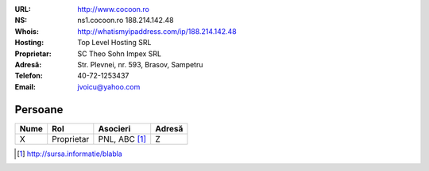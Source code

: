:URL: http://www.cocoon.ro
:NS:
    ns1.cocoon.ro 188.214.142.48
:Whois:
    http://whatismyipaddress.com/ip/188.214.142.48
:Hosting:
    Top Level Hosting SRL
:Proprietar:
    SC Theo Sohn Impex SRL
:Adresă:
    Str. Plevnei, nr. 593, Brasov, Sampetru
:Telefon:
    40-72-1253437
:Email:
    jvoicu@yahoo.com


Persoane
========

.. list-table::
    :header-rows: 1

    - * Nume
      * Rol
      * Asocieri
      * Adresă
    - * X
      * Proprietar
      * PNL, ABC [1]_
      * Z

.. [1] http://sursa.informatie/blabla